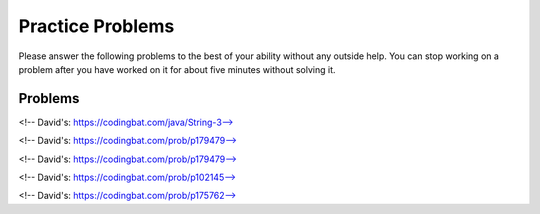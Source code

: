 Practice Problems
-----------------------------------------------------

Please answer
the following problems to the best of your ability without any
outside help. You can stop working on a problem after you have worked
on it for about five minutes without solving it.

Problems
==============

.. parsonsprob:: p3dnd-front-back-nd
   :numbered: left
   :adaptive:
   :noindent:

   Create the function ``front_back(str, start, end)``.
   If ``str`` contains ``"start"`` at the beginning of the string return ``"start"``.
   if ``str`` contains ``"end"`` at the end of the string return ``"end"``.
   If ``str`` contains ``"start"`` at the begining and ``"end"`` at the end then return  ``"start_end"``.  
   In all other cases return ``str``.
   For example, ``front_back("Opening time", "Open", "noon")`` returns ``"start"`` and
   ``front_back("Afternoon", "Open", "noon")`` returns ``"end"`` and
   ``front_back("Open at noon", "Open", "noon")`` returns ``"start_end"`` and
   ``front_back("Closed", "Open", "noon")`` returns ``"Closed"``.
   -----
   def front_back(str, start, end):
   =====
       last = len(end) * -1
   =====
       if str.startswith(start) and str[last:] == end:
   =====
           return "start_end"
   =====
       elif str.startswith(start):
   =====
           return "start"
   =====
       elif str[last:] == end:
   =====
           return "end" 
   =====
       return str

.. parsonsprob:: p3dnd-front-back-wd
   :numbered: left
   :adaptive:
   :noindent:

   Create the function ``front_back(str, start, end)``.
   If ``str`` contains ``"start"`` at the beginning of the string return ``"start"``.
   if ``str`` contains ``"end"`` at the end of the string return ``"end"``.
   If ``str`` contains ``"start"`` at the begining and ``"end"`` at the end then return  ``"start_end"``.  
   In all other cases return ``str``.
   For example, ``front_back("Opening time", "Open", "noon")`` returns ``"start"`` and
   ``front_back("Afternoon", "Open", "noon")`` returns ``"end"`` and
   ``front_back("Open at noon", "Open", "noon")`` returns ``"start_end"`` and
   ``front_back("Closed", "Open", "noon")`` returns ``"Closed"``.
   -----
   def front_back(str, start, end):
   =====
       last = len(end) * -1
   =====
       last = len(end) #paired: Use negative indices to index from the end of the string
   =====
       if str.startswith(start) and str[last:] == end:
   =====
           return "start_end"
   =====
       elif str.startswith(start):
   =====
       elif str.starts(start): #paired: use startswith
   =====
           return "start"
   =====
       elif str[last:] == end:
   =====
       elif str[last] == end: #paired: use last: to get from last index to end
   =====
           return "end" 
   =====
       return str


.. parsonsprob:: p3dnd-in-back-nd
   :numbered: left
   :adaptive:
   :noindent:

   Create the function ``in_back(str, in, end)``.
   If ``str`` contains ``"in"`` return ``"in"``.
   if ``str`` contains ``"end"`` at the end of the string return ``"end"``.
   If ``str`` contains ``"in"`` and ``"end"`` at the end then return  ``"in_end"``.  
   In all other cases return ``str``.
   For example, ``in_back("We open on time", "open", "noon")`` returns ``"in"`` and
   ``in_back("Close at noon", "open", "noon")`` returns ``"end"`` and
   ``in_back("We open at noon", "open", "noon")`` returns ``"in_end"`` and
   ``in_back("Closed", "open", "noon")`` returns ``"Closed"``.
   -----
   def in_back(str, in, end):
   =====
       last = len(end) * -1
   =====
       if str.contains(in) and str[last:] == end:
   =====
           return "in_end"
   =====
       elif str.contains(in):
   =====
           return "in"
   =====
       elif str[last:] == end:
   =====
           return "end" 
   =====
       return str

.. parsonsprob:: p3dnd-in-back-wd
   :numbered: left
   :adaptive:
   :noindent:

   Create the function ``in_back(str, in, end)``.
   If ``str`` contains ``"in"`` return ``"in"``.
   if ``str`` contains ``"end"`` at the end of the string return ``"end"``.
   If ``str`` contains ``"in"`` and ``"end"`` at the end then return  ``"in_end"``.  
   In all other cases return ``str``.
   For example, ``in_back("We open on time", "open", "noon")`` returns ``"in"`` and
   ``in_back("Close at noon", "open", "noon")`` returns ``"end"`` and
   ``in_back("We open at noon", "open", "noon")`` returns ``"in_end"`` and
   ``in_back("Closed", "open", "noon")`` returns ``"Closed"``.
   -----
   def in_back(str, in, end):
   =====
       last = len(end) * -1
   =====
       last = len(end) #paired: Use negative indices to index from the end of the string
   =====
       if str.contains(in) and str[last:] == end:
   =====
       if str.contains(in) and str[last] == end: #paired: use last: to get from last to the end
   =====
           return "in_end"
   =====
       elif str.contains(in):
   =====
       elif str.has(in): #paired: use contains or find
   =====
           return "in"
   =====
       elif str[last:] == end:
   =====
           return "end" 
   =====
       return str


.. parsonsprob:: p3dnd-three-four-wd
   :numbered: left
   :adaptive:
   :noindent:

   Create the function ``three_four(nums)``.
   Return a new list with the same numbers in ``nums`` except
   replace numbers that are multiples of three with ``"three"``
   and multiples of four with ``"four"`` and 
   multiples of both three and four with ``"three_four"``.
   For example ``three-four([2, 3])`` returns ``[2, "three"]``
   and ``three-four([2, 8])`` returns ``[2, "four"]`` and
   ``three-four([6, 4, 5, 12])`` returns ``["three", "four", 5 "three_four"]``.
   -----
   def three_four(nums):
   =====
       out = []
   =====
       for num in nums:
   =====
           if num % 3 == 0 and num % 4 == 0:
   =====
           if num % 3 == 0 && num % 4 == 0: #paired: in Python use and not &&
   =====
               out.append("three_four")
   =====
           elif num % 3 == 0:
   =====
           elif num % 3 = 0: #paired: use == not = to test for equality
   =====
               out.append("three")
   =====
           elif num % 4 == 0:
   =====
               out.append("four")
   =====
           else:
   =====
               out.append(num)
   =====
           return out

.. parsonsprob:: p3dnd-three-four-nd
   :numbered: left
   :adaptive:
   :noindent:

   Create the function ``three_four(nums)``.
   Return a new list with the same numbers in ``nums`` except
   replace numbers that are multiples of three with ``"three"``
   and multiples of four with ``"four"`` and 
   multiples of both three and four with ``"three_four"``.
   For example ``three-four([2, 3])`` returns ``[2, "three"]``
   and ``three-four([2, 8])`` returns ``[2, "four"]`` and
   ``three-four([6, 4, 5, 12])`` returns ``["three", "four", 5 "three_four"]``.
   -----
   def three_four(nums):
   =====
       out = []
   =====
       for num in nums:
   =====
           if num % 3 == 0 and num % 4 == 0:
   =====
               out.append("three_four")
   =====
           elif num % 3 == 0:
   =====
               out.append("three")
   =====
           elif num % 4 == 0:
   =====
               out.append("four")
   =====
           else:
   =====
               out.append(num)
   =====
           return out

.. parsonsprob:: p3dnd-is-level-nd
   :numbered: left
   :adaptive:
   :noindent:

   Create the function ``is_level(nums, value)`` that returns ``False``
   if any adjacent values in ``nums`` differ by more than ``value``.  For 
   example, ``is_level([1, 4, 5],2)`` returns ``False`` and ``is_level([1, 3, 5],2)`` returns ``True``.
   -----
   def is_level(nums, value):
   =====
       for i in range(len(nums)-1):
   =====
           curr = nums[i]
           next = nums[i+1]
   =====
           if abs(curr - next) > value:
   =====
               return False
   =====
       return True

.. parsonsprob:: p3dnd-is-level-wd
   :numbered: left
   :adaptive:
   :noindent:

   Create the function ``is_level(nums, value)`` that returns ``False``
   if any adjacent values in ``nums`` differ by more than ``value``.  For 
   example, ``is_level([1, 4, 5],2)`` returns ``False`` and ``is_level([1, 3, 5],2)`` returns ``True``.
   -----
   def is_level(nums, value):
   =====
       for i in range(len(nums)-1):
   =====
       for i in range(len(nums)): #paired: need to use length minus one.
   =====
           curr = nums[i]
           next = nums[i+1]
   =====
           if abs(curr - next) > value:
   =====
           if abs(curr - next) >= value: #paired: need to use greater than
   =====
               return False
   =====
       return True

.. parsonsprob:: p3dnd-total-eight-nine-nd
   :numbered: left
   :adaptive:
   :noindent:

   Create the ``total89(nums)`` function below that takes a list and returns 
   the total of the items in ``nums`` except for all the numbers 
   between an 8 and a 9 (inclusive). For example, total89([1,2]) 
   should return 3 and total89([2, 8, 3, 9, 2]) should return 4.
   -----
   def total89(nums):
   =====
       sum = 0
       found8 = False
   =====
       for num in nums:
   =====
           if num == 8:
   =====
               found8 = True
   =====
           elif found8 and num == 9:
   =====
               found8 = False
   =====
           elif found8:
   =====
               continue
   =====
           else:
   =====
               sum += num
   =====
       return sum

.. parsonsprob:: p3dnd-total-eight-nine-wd
   :numbered: left
   :adaptive:
   :noindent:

   Create the ``total89(nums)`` function below that takes a list and returns 
   the total of the items in ``nums`` except for all the numbers 
   between an 8 and a 9 (inclusive). For example, total89([1,2]) 
   should return 3 and total89([2, 8, 3, 9, 2]) should return 4.
   -----
   def total89(nums):
   =====
       sum = 0
       found8 = False
   =====
       for num in nums:
   =====
           if num == 8:
   =====
               found8 = True
   =====
           elif found8 and num == 9:
   =====
           elif found8 && num == 9: #paired: use and not && in Python
   =====
               found8 = False
   =====
           elif found8:
   =====
               continue
   =====
               break #paired: use continue
   =====
           else:
   =====
               sum += num
   =====
       return sum

<!-- David's: https://codingbat.com/java/String-3-->

.. parsonsprob:: p3dnd-sum-digits-nd
   :numbered: left
   :adaptive:
   :noindent:

   Given a string, return the sum of the digits 0-9 that appear in the string,
   ignoring all other characters. Return 0 if there are no digits in the
   string. (Note: Character.isDigit(char) tests if a char is one of the chars
   '0', '1', .. '9'. Integer.parseInt(string) converts a string to an int.)

   sumDigits("aa1bc2d3") → 6
   sumDigits("aa11b33") → 8
   sumDigits("Chocolate") → 0

   -----
   def sumDigits(string):
   =====
       total = 0
   =====
       for character in string:
   =====
           if chatracter >= '0' and character <= '9':
   =====
               digit = int(character)
   =====
               total += digit
   =====
      return total
   

.. parsonsprob:: p3dnd-sum-digits-wd
   :numbered: left
   :adaptive:
   :noindent:

   Given a string, return the sum of the digits 0-9 that appear in the string,
   ignoring all other characters. Return 0 if there are no digits in the
   string. (Note: Character.isDigit(char) tests if a char is one of the chars
   '0', '1', .. '9'. Integer.parseInt(string) converts a string to an int.)

   * sumDigits("aa1bc2d3") → 6
   * sumDigits("aa11b33") → 8
   * sumDigits("Chocolate") → 0

   -----
   def sumDigits(string):
   =====
       total = 0
   =====
       for character in string:
   =====
           if chatracter >= '0' and character <= '9':
   =====
           if chatracter < '0' and character > '9': #paired: need to check if character is within that range not outside it.
   =====
               total += int(character)
   =====
               total += character #paired: need to convert to int
   =====
      return total
   =====
      print(total) #paired: need to return not print
    
<!-- David's: https://codingbat.com/prob/p179479-->

.. parsonsprob:: p3dnd-max-block-nd
   :numbered: left
   :adaptive:
   :noindent:

   Given a string, return the length of the largest "block" in the string. A
   block is a run of adjacent chars that are the same.

   * maxBlock("hoopla") → 2
   * maxBlock("abbCCCddBBBxx") → 3
   * maxBlock("") → 0

   -----
   def maxBlock(string):
   =====
       max = 0
   =====
       for i in range(len(string)):
   =====
           count = 1
   =====
           for j in range(i+1, len(string)):
   =====
               if string[i] == string[j]:
   =====
                   count += 1
   =====
               else:
   =====
                   break
   =====
           if count > max:
   =====
               max = count
   =====
       return max

.. parsonsprob:: p3dnd-max-block-wd
   :numbered: left
   :adaptive:
   :noindent:

   Given a string, return the length of the largest "block" in the string. A
   block is a run of adjacent chars that are the same.

   * maxBlock("hoopla") → 2
   * maxBlock("abbCCCddBBBxx") → 3
   * maxBlock("") → 0

   -----
   def maxBlock(string):
   =====
       max = 0
   =====
       for i in range(len(string)):
   =====
       for i in range(string): #paired: need to iterate over the length of the string not the string itself
   =====
           count = 1
   =====
           for j in range(i+1, len(string)):
   =====
               if string[i] == string[j]:
   =====
                   count += 1
   =====
               else:
   =====
                   break
   =====
                   continue #paired: should break out of the loop as we are done with this block
   =====
           if count > max:
   =====
           if count < max: #paired: need to check if count is greater than max not less than
   =====
               max = count
   =====
       return max

<!-- David's: https://codingbat.com/prob/p179479-->

.. parsonsprob:: p3dnd-zero-front-nd
   :numbered: left
   :adaptive:
   :noindent:

   Return an array that contains the exact same numbers as the given array, but rearranged so that all the zeros are grouped at the start of the array. The order of the non-zero numbers does not matter. So {1, 0, 0, 1} becomes {0 ,0, 1, 1}. You may modify and return the given array or make a new array.

   * zeroFront([1, 0, 0, 1]) → [0, 0, 1, 1]
   * zeroFront([0, 1, 1, 0, 1]) → [0, 0, 1, 1, 1]
   * zeroFront([1, 0]) → [0, 1]

    -----
    def zeroFront(nums):
    =====
        zero_idx = 0 
    =====
        for i in range(len(nums)):
    =====
            if nums[i] == 0:
    =====
               tmp = nums[i]
    =====
               nums[i] = nums[zero_idx]
    =====
               nums[zero_idx] = tmp
    =====
               zero_idx += 1
    =====
        return nums
          
.. parsonsprob:: p3dnd-zero-front-wd
   :numbered: left
   :adaptive:
   :noindent:

   Return an array that contains the exact same numbers as the given array, but rearranged so that all the zeros are grouped at the start of the array. The order of the non-zero numbers does not matter. So {1, 0, 0, 1} becomes {0 ,0, 1, 1}. You may modify and return the given array or make a new array.

   * zeroFront([1, 0, 0, 1]) → [0, 0, 1, 1]
   * zeroFront([0, 1, 1, 0, 1]) → [0, 0, 1, 1, 1]
   * zeroFront([1, 0]) → [0, 1]

    -----
    def zeroFront(nums):
    =====
        zero_idx = 0 
    =====
        for i in range(len(nums)):
    =====
        for i in nums: #paired: need to iterate over the length of the array not the array itself
    =====
            if nums[i] == 0:
    =====
            if nums[i] != 0: #paired: need to check if the number is not zero
    =====
               tmp = nums[i]
    =====
               nums[i] = nums[zero_idx]
    =====
               nums[zero_idx] = tmp
    =====
               zero_idx += 1
    =====
               zero_idx + 1 #paired: need to set the zero_idx variable when incrementing
    =====
        return nums

<!-- David's: https://codingbat.com/prob/p102145-->

.. parsonsprob:: p3dnd-two-two-nd

   :numbered: left
   :adaptive:
   :noindent:

   Given an array of ints, return true if every 2 that appears in the array is next to another 2.

   * twoTwo([4, 2, 2, 3]) → true
   * twoTwo([2, 2, 4]) → true
   * twoTwo([2, 2, 4, 2]) → false

   -----
   def twoTwo(nums):
   =====
     for i in range(len(nums)):
    =====
        if nums[i] == 2:
    =====
            if i > 0 and nums[i-1] == 2:
    =====
                continue
    =====
            elif i < len(nums) - 1 and nums[i+1] == 2:
    =====
                continue
    =====
            else:
    =====
                return False
    =====
    return True

.. parsonsprob:: p3dnd-two-two-wd
   :numbered: left
   :adaptive:
   :noindent:

   Given an array of ints, return true if every 2 that appears in the array is next to another 2.

   * twoTwo([4, 2, 2, 3]) → true
   * twoTwo([2, 2, 4]) → true
   * twoTwo([2, 2, 4, 2]) → false

   -----
   def twoTwo(nums):
   =====
     for i in range(len(nums)):
    =====
        if nums[i] == 2:
    =====
            if i > 0 and nums[i-1] == 2:
    =====
            if nums[i-1] == 2: #paired: This fails to check if we are at the beginning of the array before checking the previous element
    =====
                continue
    =====
                break #paired: if we break we may end before checking all the 2s
    =====
            elif i < len(nums) - 1 and nums[i+1] == 2:
    =====
            elif nums[i+1] == 2: #paired: This fails to check if we are at the end of the array before checking the next element
    =====
                continue
    =====
                break #paired: if we break we may end before checking all the 2s
    =====
            else:
    =====
                return False
    =====
    return True

<!-- David's: https://codingbat.com/prob/p175762-->

.. parsonsprob:: p3dnd-bob-there-nd
   :numbered: left
   :adaptive:
   :noindent:

   Return true if the given string contains a "bob" string, but where the middle 'o' char can be any char.

   * bobThere("abcbob") → true
   * bobThere("b9b") → true
   * bobThere("bac") → false

    -----
    def bobThere(str):
    =====
        for i in range(len(str)-2):
    =====
            if str[i] == 'b' and str[i+2] == 'b':
    =====
                return True
    =====
        return False

.. parsonsprob:: p3dnd-bob-there-wd
   :numbered: left
   :adaptive:
   :noindent:

   Return true if the given string contains a "bob" string, but where the middle 'o' char can be any char.

   * bobThere("abcbob") → true
   * bobThere("b9b") → true
   * bobThere("bac") → false

    -----
    def bobThere(str):
    =====
        for i in range(len(str)-2):
    =====
        for i in range(len(str)): #paired: need to interate over the length minus 2 so as not to go out of bounds
    =====
            if str[i] == 'b' and str[i+2] == 'b':
    =====
            if str[i] == 'b' and str[i] == 'b': #paired: Needs to check if hte first and last letter are b
    =====
                return True
    =====
        return False





















